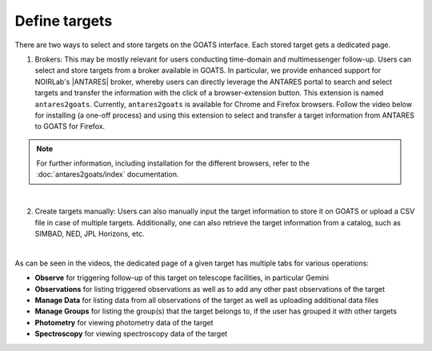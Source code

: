 .. _targets:

Define targets
--------------

There are two ways to select and store targets on the GOATS interface. Each stored target gets a dedicated page.  

1. Brokers: This may be mostly relevant for users conducting time-domain and multimessenger follow-up. Users can select and store targets from a broker available in GOATS. In particular, we provide enhanced support for NOIRLab's |ANTARES| broker, whereby users can directly leverage the ANTARES portal to search and select targets and transfer the information with the click of a browser-extension button. This extension is named ``antares2goats``. Currently, ``antares2goats`` is available for Chrome and Firefox browsers. Follow the video below for installing (a one-off process) and using this extension to select and transfer a target information from ANTARES to GOATS for Firefox. 

.. note::  
   For further information, including installation for the different browsers, refer to the :doc:`antares2goats/index` documentation. 

   

.. _antares2goats-video:
.. video:: _static/antares2goats.mp4
   :alt: antares2goats target selection 
   :muted:
   :width: 80%

|

2. Create targets manually: Users can also manually input the target information to store it on GOATS or upload a CSV file in case of multiple targets. Additionally, one can also retrieve the target information from a catalog, such as SIMBAD, NED, JPL Horizons, etc. 

.. _targets-video:
.. video:: _static/create_targets.mp4
   :alt: Manual target creation 
   :muted:
   :width: 80%

|

As can be seen in the videos, the dedicated page of a given target has multiple tabs for various operations: 

- **Observe** for triggering follow-up of this target on telescope facilities, in particular Gemini 
- **Observations** for listing triggered observations as well as to add any other past observations of the target   
- **Manage Data** for listing data from all observations of the target as well as uploading additional data files
- **Manage Groups** for listing the group(s) that the target belongs to, if the user has grouped it with other targets 
- **Photometry** for viewing photometry data of the target 
- **Spectroscopy** for viewing spectroscopy data of the target
